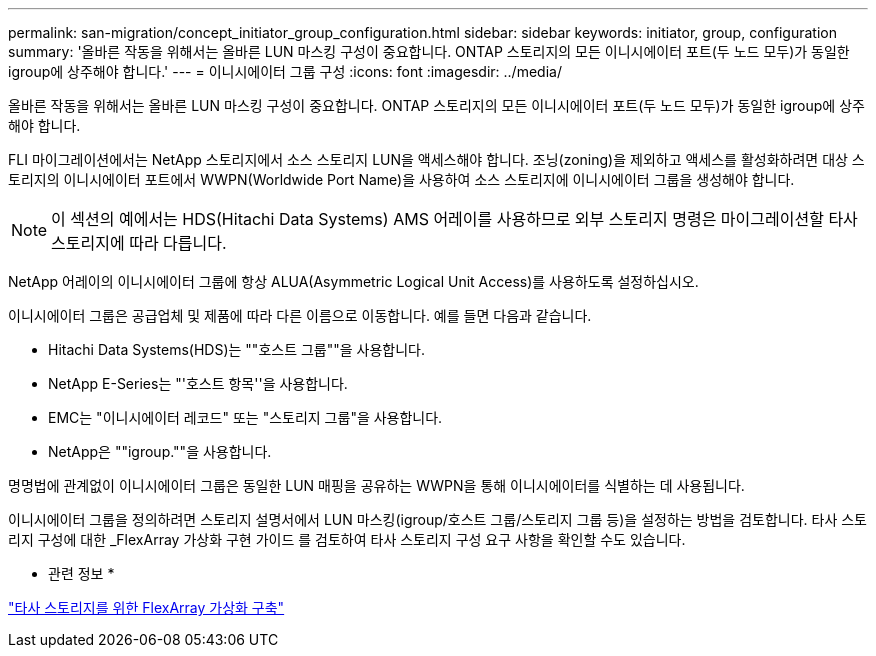 ---
permalink: san-migration/concept_initiator_group_configuration.html 
sidebar: sidebar 
keywords: initiator, group, configuration 
summary: '올바른 작동을 위해서는 올바른 LUN 마스킹 구성이 중요합니다. ONTAP 스토리지의 모든 이니시에이터 포트(두 노드 모두)가 동일한 igroup에 상주해야 합니다.' 
---
= 이니시에이터 그룹 구성
:icons: font
:imagesdir: ../media/


[role="lead"]
올바른 작동을 위해서는 올바른 LUN 마스킹 구성이 중요합니다. ONTAP 스토리지의 모든 이니시에이터 포트(두 노드 모두)가 동일한 igroup에 상주해야 합니다.

FLI 마이그레이션에서는 NetApp 스토리지에서 소스 스토리지 LUN을 액세스해야 합니다. 조닝(zoning)을 제외하고 액세스를 활성화하려면 대상 스토리지의 이니시에이터 포트에서 WWPN(Worldwide Port Name)을 사용하여 소스 스토리지에 이니시에이터 그룹을 생성해야 합니다.


NOTE: 이 섹션의 예에서는 HDS(Hitachi Data Systems) AMS 어레이를 사용하므로 외부 스토리지 명령은 마이그레이션할 타사 스토리지에 따라 다릅니다.

NetApp 어레이의 이니시에이터 그룹에 항상 ALUA(Asymmetric Logical Unit Access)를 사용하도록 설정하십시오.

이니시에이터 그룹은 공급업체 및 제품에 따라 다른 이름으로 이동합니다. 예를 들면 다음과 같습니다.

* Hitachi Data Systems(HDS)는 ""호스트 그룹""을 사용합니다.
* NetApp E-Series는 "'호스트 항목''을 사용합니다.
* EMC는 "이니시에이터 레코드" 또는 "스토리지 그룹"을 사용합니다.
* NetApp은 ""igroup.""을 사용합니다.


명명법에 관계없이 이니시에이터 그룹은 동일한 LUN 매핑을 공유하는 WWPN을 통해 이니시에이터를 식별하는 데 사용됩니다.

이니시에이터 그룹을 정의하려면 스토리지 설명서에서 LUN 마스킹(igroup/호스트 그룹/스토리지 그룹 등)을 설정하는 방법을 검토합니다. 타사 스토리지 구성에 대한 _FlexArray 가상화 구현 가이드 를 검토하여 타사 스토리지 구성 요구 사항을 확인할 수도 있습니다.

* 관련 정보 *

https://docs.netapp.com/us-en/ontap-flexarray/implement-third-party/index.html["타사 스토리지를 위한 FlexArray 가상화 구축"]
